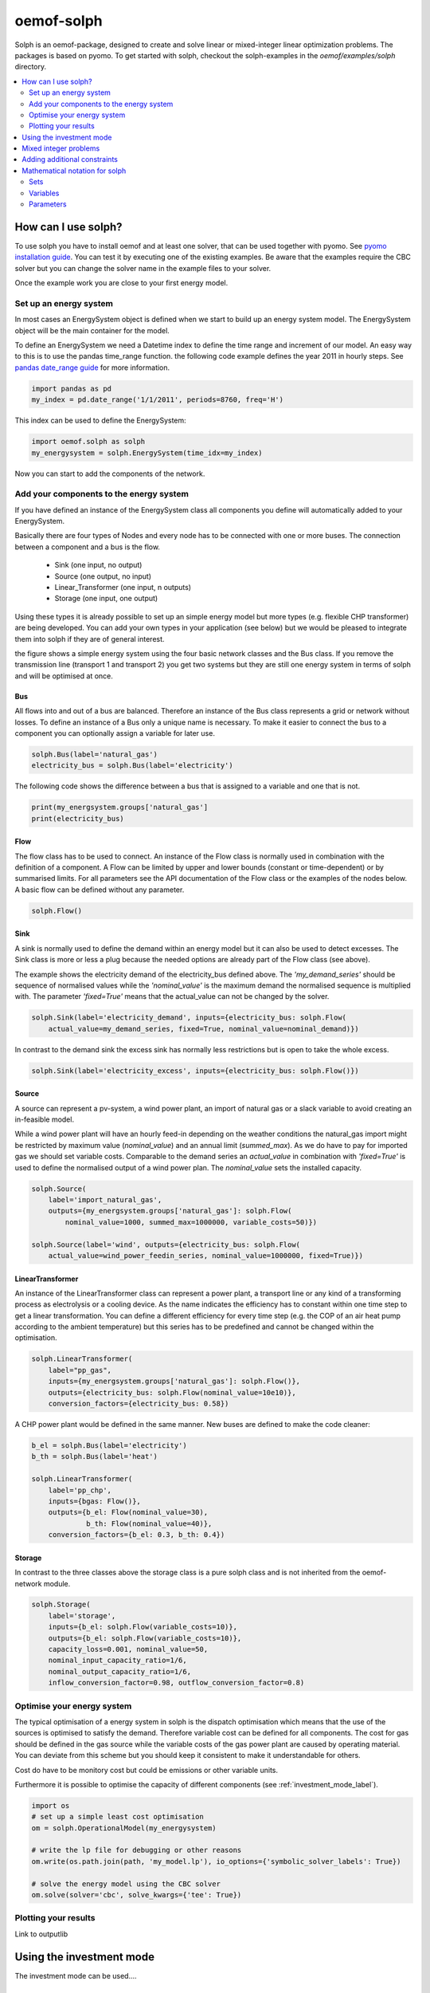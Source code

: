 .. _oemof_solph_label:

~~~~~~~~~~~
oemof-solph
~~~~~~~~~~~

Solph is an oemof-package, designed to create and solve linear or mixed-integer 
linear optimization problems. The packages is based on pyomo. To get started 
with solph, checkout the solph-examples in the `oemof/examples/solph` directory.

.. contents::
    :depth: 2
    :local:
    :backlinks: top


How can I use solph?
--------------------

To use solph you have to install oemof and at least one solver, that can be used together with pyomo. See `pyomo installation guide <https://software.sandia.gov/downloads/pub/pyomo/PyomoInstallGuide.html#Solvers>`_. You can test it by executing one of the existing examples. Be aware that the examples require the CBC solver but you can change the solver name in the example files to your solver.

Once the example work you are close to your first energy model.

Set up an energy system
^^^^^^^^^^^^^^^^^^^^^^^

In most cases an EnergySystem object is defined when we start to build up an energy system model. The EnergySystem object will be the main container for the model.

To define an EnergySystem we need a Datetime index to define the time range and increment of our model. An easy way to this is to use the pandas time_range function. the following code example defines the year 2011 in hourly steps. See `pandas date_range guide <http://pandas.pydata.org/pandas-docs/stable/generated/pandas.date_range.html>`_ for more information.

.. code-block:: python

    import pandas as pd
    my_index = pd.date_range('1/1/2011', periods=8760, freq='H')
    
This index can be used to define the EnergySystem:

.. code-block:: python

    import oemof.solph as solph
    my_energysystem = solph.EnergySystem(time_idx=my_index)
    
Now you can start to add the components of the network.


Add your components to the energy system
^^^^^^^^^^^^^^^^^^^^^^^^^^^^^^^^^^^^^^^^

If you have defined an instance of the EnergySystem class all components you define will automatically added to your EnergySystem.

Basically there are four types of Nodes and every node has to be connected with one or more buses. The connection between a component and a bus is the flow.

 * Sink (one input, no output)
 * Source (one output, no input)
 * Linear_Transformer (one input, n outputs)
 * Storage (one input, one output)

Using these types it is already possible to set up an simple energy model but more types (e.g. flexible CHP transformer) are being developed. You can add your own types in your application (see below) but we would be pleased to integrate them into solph if they are of general interest.

.. 	image:: _files/oemof_solph_example.svg
   :scale: 10 %
   :alt: alternate text
   :align: center
   
the figure shows a simple energy system using the four basic network classes and the Bus class. If you remove the transmission line (transport 1 and transport 2) you get two systems but they are still one energy system in terms of solph and will be optimised at once.

Bus
+++

All flows into and out of a bus are balanced. Therefore an instance of the Bus class represents a grid or network without losses. To define an instance of a Bus only a unique name is necessary.
To make it easier to connect the bus to a component you can optionally assign a variable for later use.


.. code-block:: python

    solph.Bus(label='natural_gas')
    electricity_bus = solph.Bus(label='electricity')

The following code shows the difference between a bus that is assigned to a variable and one that is not.

.. code-block:: python

    print(my_energsystem.groups['natural_gas']
    print(electricity_bus)

Flow
++++

The flow class has to be used to connect. An instance of the Flow class is normally used in combination with the definition of a component. A Flow can be limited by upper and lower bounds (constant or time-dependent) or by summarised limits. For all parameters see the API documentation of the Flow class or the examples of the nodes below. A basic flow can be defined without any parameter.

.. code-block:: python

    solph.Flow()
  

Sink
++++

A sink is normally used to define the demand within an energy model but it can also be used to detect excesses. The Sink class is more or less a plug because the needed options are already part of the Flow class (see above).

The example shows the electricity demand of the electricity_bus defined above. The *'my_demand_series'* should be sequence of normalised values while the *'nominal_value'* is the maximum demand the normalised sequence is multiplied with. The parameter *'fixed=True'* means that the actual_value can not be changed by the solver.

.. code-block:: python

    solph.Sink(label='electricity_demand', inputs={electricity_bus: solph.Flow(
        actual_value=my_demand_series, fixed=True, nominal_value=nominal_demand)})
        
In contrast to the demand sink the excess sink has normally less restrictions but is open to take the whole excess.

.. code-block:: python

    solph.Sink(label='electricity_excess', inputs={electricity_bus: solph.Flow()})

Source
++++++

A source can represent a pv-system, a wind power plant, an import of natural gas or a slack variable to avoid creating an in-feasible model.

While a wind power plant will have an hourly feed-in depending on the weather conditions the natural_gas import might be restricted by maximum value (*nominal_value*) and an annual limit (*summed_max*). As we do have to pay for imported gas we should set variable costs. Comparable to the demand series an *actual_value* in combination with *'fixed=True'* is used to define the normalised output of a wind power plan. The *nominal_value* sets the installed capacity.

.. code-block:: python

    solph.Source(
        label='import_natural_gas',
        outputs={my_energsystem.groups['natural_gas']: solph.Flow(
            nominal_value=1000, summed_max=1000000, variable_costs=50)})

    solph.Source(label='wind', outputs={electricity_bus: solph.Flow(
        actual_value=wind_power_feedin_series, nominal_value=1000000, fixed=True)})
        
        
LinearTransformer
+++++++++++++++++

An instance of the LinearTransformer class can represent a power plant, a transport line or any kind of a transforming process as electrolysis or a cooling device. As the name indicates the efficiency has to constant within one time step to get a linear transformation. You can define a different efficiency for every time step (e.g. the COP of an air heat pump according to the ambient temperature) but this series has to be predefined and cannot be changed within the optimisation.

.. code-block:: python

    solph.LinearTransformer(
        label="pp_gas",
        inputs={my_energsystem.groups['natural_gas']: solph.Flow()},
        outputs={electricity_bus: solph.Flow(nominal_value=10e10)},
        conversion_factors={electricity_bus: 0.58})

A CHP power plant would be defined in the same manner. New buses are defined to make the code cleaner:

.. code-block:: python

    b_el = solph.Bus(label='electricity')
    b_th = solph.Bus(label='heat')

    solph.LinearTransformer(
        label='pp_chp',
        inputs={bgas: Flow()},
        outputs={b_el: Flow(nominal_value=30),
                 b_th: Flow(nominal_value=40)},
        conversion_factors={b_el: 0.3, b_th: 0.4})
        

Storage
+++++++

In contrast to the three classes above the storage class is a pure solph class and is not inherited from the oemof-network module.

.. code-block:: python

    solph.Storage(
        label='storage',
        inputs={b_el: solph.Flow(variable_costs=10)},
        outputs={b_el: solph.Flow(variable_costs=10)},
        capacity_loss=0.001, nominal_value=50,
        nominal_input_capacity_ratio=1/6,
        nominal_output_capacity_ratio=1/6,
        inflow_conversion_factor=0.98, outflow_conversion_factor=0.8)


Optimise your energy system 
^^^^^^^^^^^^^^^^^^^^^^^^^^^^^^^^^^^^^^^

The typical optimisation of a energy system in solph is the dispatch optimisation which means that the use of the sources is optimised to satisfy the demand. Therefore variable cost can be defined for all components. The cost for gas should be defined in the gas source while the variable costs of the gas power plant are caused by operating material. You can deviate from this scheme but you should keep it consistent to make it understandable for others.

Cost do have to be monitory cost but could be emissions or other variable units.

Furthermore it is possible to optimise the capacity of different components (see :ref:`investment_mode_label`).

.. code-block:: python

    import os
    # set up a simple least cost optimisation
    om = solph.OperationalModel(my_energysystem)
    
    # write the lp file for debugging or other reasons
    om.write(os.path.join(path, 'my_model.lp'), io_options={'symbolic_solver_labels': True})

    # solve the energy model using the CBC solver
    om.solve(solver='cbc', solve_kwargs={'tee': True})


Plotting your results
^^^^^^^^^^^^^^^^^^^^^^^^^^^^^^^^^^^^^^^

Link to outputlib


.. _investment_mode_label:

Using the investment mode 
-------------------------

The investment mode can be used....


Mixed integer problems 
-----------------------

To create....


Adding additional constraints
-----------------------------

To add additional constraints....




Mathematical notation for solph
------------------------------------


Sets 
^^^^^^^^^^^^^^^

.. math::
   :nowrap:

	\begin{tabular}{p{2cm}p{7cm}p{3cm}}\hline
	\textbf{Symbol}            & \textbf{Description}          & \textbf{Python-type of object in set}\\\hline
	\\
	$\mathcal{E}$        & Set of all Entities                                  & Entity\\
	$\mathcal{\vec{E}}$  & Set of all weighted edges $(e_i, e_j)$               & Tuple\\
	$\mathcal{E_B}$      & Set of all edges                                     & Bus \\
	$\mathcal{E_C}$      & Set of all components                                & Component\\
	$\mathcal{E}_{I}$    & Set of components with 1 input                       & Sink \\
	$\mathcal{E}_{O}$    & Set of components with 1 output                      & Source \\
	$\mathcal{E}_{IO}$   & Components with 1 input, 1 output $i_e \neq {o_{e,n}}$ & SimpleTransformer\\
	$\mathcal{E}_{IOO}$  & Components with 1 input, 2 outputs                   & SimpleCHP\\
	$\mathcal{E}_{S}$    & Components with 1 input, 1 output  $i_e = o_{e,n}$   & Storage\\
	$\mathcal{I}_e$      & All inputs of Entity $e$                             & Dict\\
	$\mathcal{O}_e$      & All outputs of Entity $e$                            & Dict\\
	$\mathcal{T}$        & Set of timesteps                                     & List \\ 
	\end{tabular}

Variables 
^^^^^^^^^^^^^^^^^^^^^^

.. math::
   :nowrap:

	\begin{tabular}{p{2cm}p{4cm}p{2cm}p{2cm}}\hline
	\textbf{Symbol}      & \textbf{Description}                      & \textbf{Possible Set}  & \textbf{Python variable}  \\\hline
	\\
	\multicolumn{4}{l}{\textbf{LP-models}}\\
	$w_{e_1, e_2}(t)$    & Weight of Edge $(e_1, e_2)$ at  $t$             & $(e_1, e_2) \in  \mathcal{\vec{E}}$   & \verb+w[e1,e2,t]+ \\
	$l_e(t)$             & Level of  component  $e$ at $t$                  & $e \in \mathcal{E}_S$     & \verb+cap[e,t]+     \\
	$g^{pos}_{e_{o,1}}(t)$ & Positive gradient between two sequential timesteps  & $e \in \mathcal{E}_C$     & \verb+grad_pos_var[e,t]+ \\
	$g^{neg}_{e_{o,1}}(t)$ & Negative gradient between two sequential timesteps  & $e \in \mathcal{E}_C$     & \verb+grad_neg_var[e,t]+ \\ 
	\\
	\multicolumn{4}{l}{\textbf{Dispatch-source only}}\\
	$w^{cut}_{e,o_e}(t)$ & Curtailment of value $w_{e, o_e}(t)$             &$e \in \mathcal{E}_O$     & \verb+curtailment_var[e1,e2,t]+ \\
	\\
	\multicolumn{4}{l}{\textbf{Investment models}}\\
	$\overline{w}^{add}_{o_e}$  & Optimized extension of bound $\overline{W}_{e, o_{e,1}}$    &$e \in \mathcal{E}_C$   &\verb+add_out[e]+ \\
	$\overline{l}^{add}_e$      & Optimized extension of bound $\overline{L}_e$               &$e \in \mathcal{E}_S$   &\verb+add_cap[e]+ \\
	\\
	\multicolumn{4}{l}{\textbf{MILP-models}}\\
	$y_e(t)$	     & Binary status variable of component  $e$ at $t$  &$e \in \mathcal{E}_C$     & \verb+y[e,t]+         \\
	$z^{start}_e(t)$     & Binary startup variable of component $e$ at $t$ &$e \in \mathcal{E}_C$     & \verb+z_start[e,t]+   \\
	$z^{stop}_e(t)$	     & Binary shutdown variable of component $e$ at $t$ &$e \in \mathcal{E}_C$    & \verb+z_stop[e,t]+   \\
	\end{tabular}

Parameters 
^^^^^^^^^^^^^^^^^
Parameters will be notate with uppercase. 

.. math::
   :nowrap:

	\begin{tabular}{p{2cm}p{5cm}p{4cm}p{1.5cm}}\hline
	\textbf{Symbol}            & \textbf{Description}                            & \textbf{Python variable} & \textbf{Python type} \\\hline

	$V_e$                      & Value of Component 
		                     $e \in \{\mathcal{E}_o, \mathcal{E}_I\}$        & \verb+val+  & \\
	$V^{norm}_e$                      & Normend value of component 
		                     $e \in \{\mathcal{E}_o, \mathcal{E}_I\}$        & \verb+val+  & \\                             
	$\eta_{i_e,o_{e,n}}$       & Efficiency at conversion of input $i_e$ to 
		                     $n-$th output $o_{e,n}$ of component $e$        & \verb+eta+ & list\\
	$\overline{W}_{e_1, e_2}$  & Upper bound of variable $w_{e_1, e_2}$          & \verb+out_max+ / \verb+in_max+ & list\\
	$\underline{W}_{e_1, e_2}$ & Lower bound of variable  $w_{e_1, e_2}$         & \verb+out_min+ / \verb+in_min+ & list\\
	$\overline{L}_e$           & Upper bound of variable $l_e$                   & \verb+cap_max+       & float\\
	$\underline{L}_e$          & Lower bound of variable $l_e$                   & \verb+cap_min+       & float\\
	$C^{rate}_{e_i}$           & C-rate input of component $e$                   & \verb+c_rate_in+     & float\\
	$C^{rate}_{e_o}$	   & C-rate output of component $e$		     & \verb+c_rate_out+    & float\\
	$\overline{O}^{global}_e$  & Global limit for all outputs of entity $e$      & \verb+sum_out_limit+ & float\\
	$\overline{G}^{pos}_{e_{o,1}}$ & Upper bound for positive gradient of 1st output     & \verb+grad_pos+ & float\\
	$\overline{G}^{neg}_{e_{o,1}}$ & Upper bound for negative gradient of 1st output     & \verb+grad_neg+ & float\\
	$C^{loss}_e$                 & Loss of energy per timestep                     & \verb+cap_loss+       & float \\
        $T^{min,off}_e$              & Minimum down-time of component $e$               & \verb+t_min_off+      & float \\    
        $T^{min,on}_e$               & Minimum up-time of component $e$               & \verb+t_min_on+      & float \\          
	\\
	\multicolumn{4}{l}{\textbf{Cost/Revenue parameters}}\\
        $C_{e,i}$                    & Costs for one unit inflow of Component $e$      & \verb+input_costs+   & list\\
	$C_{e,o}$                   & Costs for one unit outflow of Component $e$     & \verb+output_costs+ \verb+opex_var+ & list\\
	$R_{e,i}$                  & Revenues for one unit inflow of Component $e$   & \verb+input_revenues+ & list \\ 
	$R_{e,o_n}$                & Revenues for one unit outflow of the 
		                     $n$-th output of Component $e$                  & \verb+output_revenues+ & list\\
        $C^{cut}_e$    & Costs for curtailment of variable  & \verb+curtailment_costs+ & float \\
	\end{tabular}


